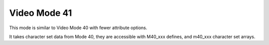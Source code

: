
Video Mode 41
==============================================================================


This mode is similar to Video Mode 40 with fewer attribute options.

It takes character set data from Mode 40, they are accessible with M40_xxx
defines, and m40_xxx character set arrays.
